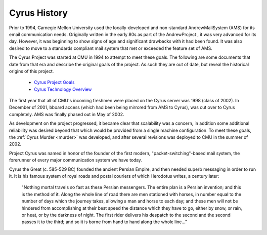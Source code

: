 =============
Cyrus History
=============

Prior to 1994, Carnegie Mellon University used the locally-developed and non-standard AndrewMailSystem (AMS) for its email communication needs. Originally written in the early 80s as part of the AndrewProject , it was very advanced for its day. However, it was beginning to show signs of age and significant drawbacks with it had been found. It was also desired to move to a standards compliant mail system that met or exceeded the feature set of AMS.

The Cyrus Project was started at CMU in 1994 to attempt to meet these goals. The following are some documents that date from that era and describe the original goals of the project. As such they are out of date, but reveal the historical origins of this project.

   * `Cyrus Project Goals`_
   * `Cyrus Technology Overview`_

The first year that all of CMU's incoming freshmen were placed on the Cyrus server was 1998 (class of 2002). In December of 2001, bboard access (which had been being mirrored from AMS to Cyrus), was cut over to Cyrus completely. AMS was finally phased out in May of 2002.

As development on the project progressed, it became clear that scalability was a concern, in addition some additional reliability was desired beyond that which would be provided from a single machine configuration. To meet these goals, the :ref:`Cyrus Murder <murder>` was developed, and after several revisions was deployed to CMU in the summer of 2002.

Project Cyrus was named in honor of the founder of the first modern, "packet-switching"-based mail system, the forerunner of every major communication system we have today.

Cyrus the Great (c. 585-529 BC) founded the ancient Persian Empire, and then needed superb messaging in order to run it. It is his famous system of royal roads and postal couriers of which Herodotus writes, a century later:

	"Nothing mortal travels so fast as these Persian messengers. The entire plan is a Persian invention; and this is the method of it. Along the whole line of road there are men stationed with horses, in number equal to the number of days which the journey takes, allowing a man and horse to each day; and these men will not be hindered from accomplishing at their best speed the distance which they have to go, either by snow, or rain, or heat, or by the darkness of night. The first rider delivers his despatch to the second and the second passes it to the third; and so it is borne from hand to hand along the whole line..."
	
.. _Cyrus Project Goals: https://asg.andrew.cmu.edu/cyrus/1994-goals.html
.. _Cyrus Technology Overview: https://asg.andrew.cmu.edu/cyrus/1994-techoverview.html  